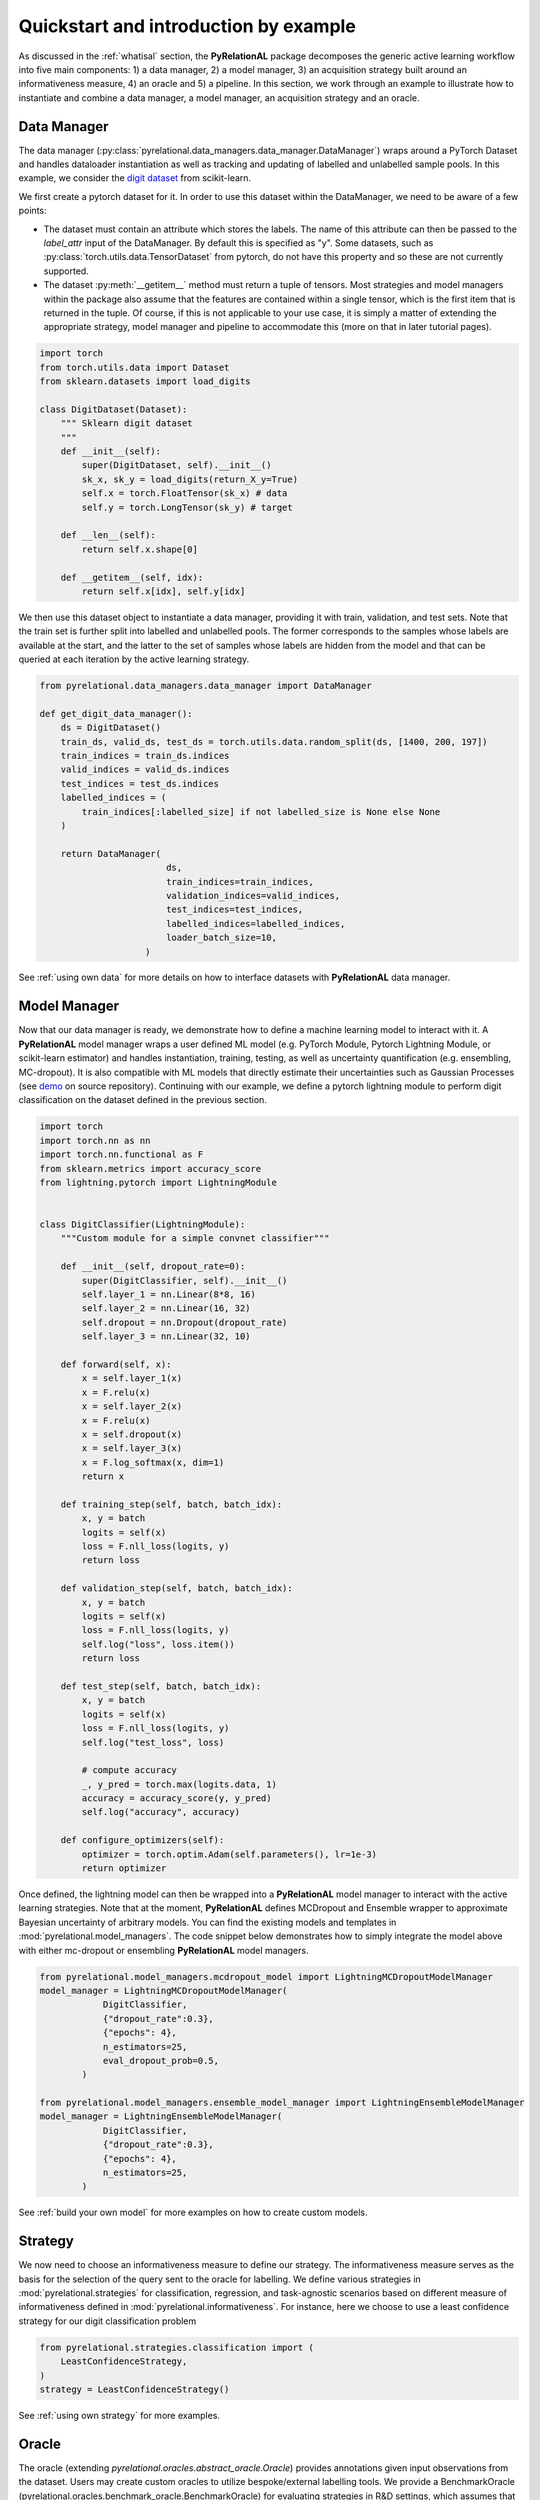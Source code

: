 Quickstart and introduction by example
=======================================

As discussed in the :ref:`whatisal` section, the **PyRelationAL** package decomposes the generic active learning workflow into five
main components: 1) a data manager, 2) a model manager, 3) an acquisition strategy built around an informativeness measure, 4) an oracle and 5) a pipeline.
In this section, we work through an example to illustrate how to instantiate and combine a data manager, a model manager, an acquisition strategy and an oracle.

Data Manager
-------------

The data manager (:py:class:`pyrelational.data_managers.data_manager.DataManager`) wraps around a PyTorch
Dataset and handles dataloader instantiation as well as tracking and updating of labelled and unlabelled sample pools.
In this example, we consider the `digit dataset <https://scikit-learn.org/stable/modules/generated/sklearn.datasets.load_digits.html>`_
from scikit-learn.

We first create a pytorch dataset for it. In order to use this dataset within the DataManager, we need to be aware of a few points:

* The dataset must contain an attribute which stores the labels. The name of this attribute can then be passed to the `label_attr` input of the DataManager.
  By default this is specified as "y". Some datasets, such as :py:class:`torch.utils.data.TensorDataset` from pytorch, do not have this property and so these are
  not currently supported.
* The dataset :py:meth:`__getitem__` method must return a tuple of tensors. Most strategies and model managers within the package also assume that the features are contained within a single tensor,
  which is the first item that is returned in the tuple. Of course, if this is not applicable to your use case, it is simply a matter of extending the appropriate strategy, model manager and pipeline
  to accommodate this (more on that in later tutorial pages).



.. code-block:: python

    import torch
    from torch.utils.data import Dataset
    from sklearn.datasets import load_digits

    class DigitDataset(Dataset):
        """ Sklearn digit dataset
        """
        def __init__(self):
            super(DigitDataset, self).__init__()
            sk_x, sk_y = load_digits(return_X_y=True)
            self.x = torch.FloatTensor(sk_x) # data
            self.y = torch.LongTensor(sk_y) # target

        def __len__(self):
            return self.x.shape[0]

        def __getitem__(self, idx):
            return self.x[idx], self.y[idx]

We then use this dataset object to instantiate a data manager, providing it with train, validation, and test sets.
Note that the train set is further split into labelled and unlabelled pools. The former corresponds to the samples whose labels
are available at the start, and the latter to the set of samples whose labels are hidden from the model and that can be queried
at each iteration by the active learning strategy.

.. code-block:: python

    from pyrelational.data_managers.data_manager import DataManager

    def get_digit_data_manager():
        ds = DigitDataset()
        train_ds, valid_ds, test_ds = torch.utils.data.random_split(ds, [1400, 200, 197])
        train_indices = train_ds.indices
        valid_indices = valid_ds.indices
        test_indices = test_ds.indices
        labelled_indices = (
            train_indices[:labelled_size] if not labelled_size is None else None
        )

        return DataManager(
                            ds,
                            train_indices=train_indices,
                            validation_indices=valid_indices,
                            test_indices=test_indices,
                            labelled_indices=labelled_indices,
                            loader_batch_size=10,
                        )

See :ref:`using own data` for more details on how to interface datasets with **PyRelationAL** data manager.

Model Manager
--------------

Now that our data manager is ready, we demonstrate how to define a machine learning model to interact with it.
A **PyRelationAL** model manager wraps a user defined ML model (e.g. PyTorch Module, Pytorch Lightning Module, or scikit-learn estimator) and
handles instantiation, training, testing, as well as uncertainty quantification (e.g. ensembling, MC-dropout).
It is also compatible with ML models that directly estimate their uncertainties such as Gaussian Processes
(see `demo <https://github.com/RelationRx/pyrelational/examples/demo/model_gaussianprocesses.py>`_ on source repository).
Continuing with our example, we define a pytorch lightning module to perform digit classification on the dataset defined
in the previous section.

.. code-block:: python

    import torch
    import torch.nn as nn
    import torch.nn.functional as F
    from sklearn.metrics import accuracy_score
    from lightning.pytorch import LightningModule


    class DigitClassifier(LightningModule):
        """Custom module for a simple convnet classifier"""

        def __init__(self, dropout_rate=0):
            super(DigitClassifier, self).__init__()
            self.layer_1 = nn.Linear(8*8, 16)
            self.layer_2 = nn.Linear(16, 32)
            self.dropout = nn.Dropout(dropout_rate)
            self.layer_3 = nn.Linear(32, 10)

        def forward(self, x):
            x = self.layer_1(x)
            x = F.relu(x)
            x = self.layer_2(x)
            x = F.relu(x)
            x = self.dropout(x)
            x = self.layer_3(x)
            x = F.log_softmax(x, dim=1)
            return x

        def training_step(self, batch, batch_idx):
            x, y = batch
            logits = self(x)
            loss = F.nll_loss(logits, y)
            return loss

        def validation_step(self, batch, batch_idx):
            x, y = batch
            logits = self(x)
            loss = F.nll_loss(logits, y)
            self.log("loss", loss.item())
            return loss

        def test_step(self, batch, batch_idx):
            x, y = batch
            logits = self(x)
            loss = F.nll_loss(logits, y)
            self.log("test_loss", loss)

            # compute accuracy
            _, y_pred = torch.max(logits.data, 1)
            accuracy = accuracy_score(y, y_pred)
            self.log("accuracy", accuracy)

        def configure_optimizers(self):
            optimizer = torch.optim.Adam(self.parameters(), lr=1e-3)
            return optimizer

Once defined, the lightning model can then be wrapped into a **PyRelationAL** model manager to interact with the active learning strategies.
Note that at the moment, **PyRelationAL** defines MCDropout and Ensemble wrapper to approximate Bayesian uncertainty of arbitrary models.
You can find the existing models and templates in :mod:`pyrelational.model_managers`. The code snippet below
demonstrates how to simply integrate the model above with either mc-dropout or ensembling **PyRelationAL** model managers.

.. code-block:: python

    from pyrelational.model_managers.mcdropout_model import LightningMCDropoutModelManager
    model_manager = LightningMCDropoutModelManager(
                DigitClassifier,
                {"dropout_rate":0.3},
                {"epochs": 4},
                n_estimators=25,
                eval_dropout_prob=0.5,
            )

    from pyrelational.model_managers.ensemble_model_manager import LightningEnsembleModelManager
    model_manager = LightningEnsembleModelManager(
                DigitClassifier,
                {"dropout_rate":0.3},
                {"epochs": 4},
                n_estimators=25,
            )

See :ref:`build your own model` for more examples on how to create custom models.

Strategy
---------

We now need to choose an informativeness measure to define our strategy. The informativeness measure serves as the basis for the selection of the query sent to the
oracle for labelling. We define various strategies in :mod:`pyrelational.strategies` for classification, regression, and task-agnostic scenarios based on
different measure of informativeness defined in :mod:`pyrelational.informativeness`.
For instance, here we choose to use a least confidence strategy for our digit classification problem

.. code-block:: python

    from pyrelational.strategies.classification import (
        LeastConfidenceStrategy,
    )
    strategy = LeastConfidenceStrategy()

See :ref:`using own strategy` for more examples.

Oracle
-------
The oracle (extending `pyrelational.oracles.abstract_oracle.Oracle`) provides annotations given input observations from the dataset.
Users may create custom oracles to utilize bespoke/external labelling tools. We provide a BenchmarkOracle (pyrelational.oracles.benchmark_oracle.BenchmarkOracle) for evaluating strategies in R&D settings,
which assumes that all the data points in the dataset have been annotated prior to the AL workflow.

.. code-block:: python

    from pyrelational.oracles.benchmark_oracle import (
        BenchmarkOracle,
    )
    oracle = BenchmarkOracle()

Pipeline
---------

After setting up the various components required (strategy, data manager, model manager, oracle), we now only need to instantiate
a pipeline (`pyrelational.pipeline.pipeline.Pipeline`) to facilitate communication between the components, and run the active learning workflow.
Here we run a full active learning run, which will label 250 data points at each iteration, until all points in the dataset have been labelled
We obtain metrics for the performance of the method, eg performance of the model at each iteration, at the end of the run.

.. code-block:: python

    from pyrelational.pipeline.pipeline.Pipeline import (
        Pipeline,
    )
    data_manager = get_digit_data_manager()
    pipeline = Pipeline(data_manager=data_manager, model=model, strategy=strategy, oracle=oracle)
    pipeline.compute_theoretical_performance()
    pipeline.run(num_annotate=250)
    performance_history = pipeline.summary()

Comparing performances of different strategies
-----------------------------------------------

We can now compare the performances of different strategies on our digit classification problem

.. code-block:: python

    from pyrelational.data_managers.data_manager import DataManager
    from pyrelational.strategies.classification import (
        LeastConfidenceStrategy,
        MarginalConfidenceStrategy,
        RatioConfidenceStrategy,
        EntropyClassificationStrategy,
    )
    from pyrelational.strategies.task_agnostic import RandomAcquisitionStrategy
    from pyrelational.pipeline.pipeline.Pipeline import Pipeline
    from pyrelational.oracles.benchmark_oracle import BenchmarkOracle

    query = dict()
    num_annotate = 50

    # Least confidence strategy
    dm = get_digit_data_manager()
    strategy = LeastConfidenceStrategy()
    oracle = BenchmarkOracle()
    pipeline = Pipeline(data_manager=data_manager, model_manager=model_manager, strategy=strategy, oracle=oracle)
    pipeline.compute_theoretical_performance()
    pipeline.run(num_annotate=num_annotate)
    query['LeastConfidence'] = pipeline.summary()

    # Maginal confidence
    dm = get_digit_data_manager()
    strategy = MarginalConfidenceStrategy(data_manager=dm, model_manager=model_manager)
    oracle = BenchmarkOracle()
    pipeline = Pipeline(data_manager=data_manager, model_manager=model_manager, strategy=strategy, oracle=oracle)
    pipeline.compute_theoretical_performance()
    pipeline.run(num_annotate=num_annotate)
    query['MarginalConfidence'] = pipeline.summary()

    # Ratio confidence
    dm = get_digit_data_manager()
    strategy = RatioConfidenceStrategy(data_manager=dm, model_manager=model_manager)
    oracle = BenchmarkOracle()
    pipeline = Pipeline(data_manager=data_manager, model_manager=model_manager, strategy=strategy, oracle=oracle)
    pipeline.compute_theoretical_performance()
    pipeline.run(num_annotate=num_annotate)
    query['RatioConfidence'] = pipeline.summary()

    # Entropy classification
    dm = get_digit_data_manager()
    strategy = EntropyClassificationStrategy(data_manager=dm, model_manager=model_manager)
    oracle = BenchmarkOracle()
    pipeline = Pipeline(data_manager=data_manager, model_manager=model_manager, strategy=strategy, oracle=oracle)
    pipeline.compute_theoretical_performance()
    pipeline.run(num_annotate=num_annotate)
    query['EntropyClassification'] = pipeline.summary()


    # Random classification
    dm = get_digit_data_manager()
    strategy = RandomAcquisitionStrategy(data_manager=dm, model_manager=model_manager)
    oracle = BenchmarkOracle()
    pipeline = Pipeline(data_manager=data_manager, model_manager=model_manager, strategy=strategy, oracle=oracle)
    pipeline.compute_theoretical_performance()
    pipeline.run(num_annotate=num_annotate)
    query['RandomAcquistion'] = pipeline.summary()

Which give the results in the plot below, where we observe some improvement over a random strategy.

.. image:: performance_comparison.png
  :width: 100%
  :alt: Comparison of strategies performances on digit classification.
